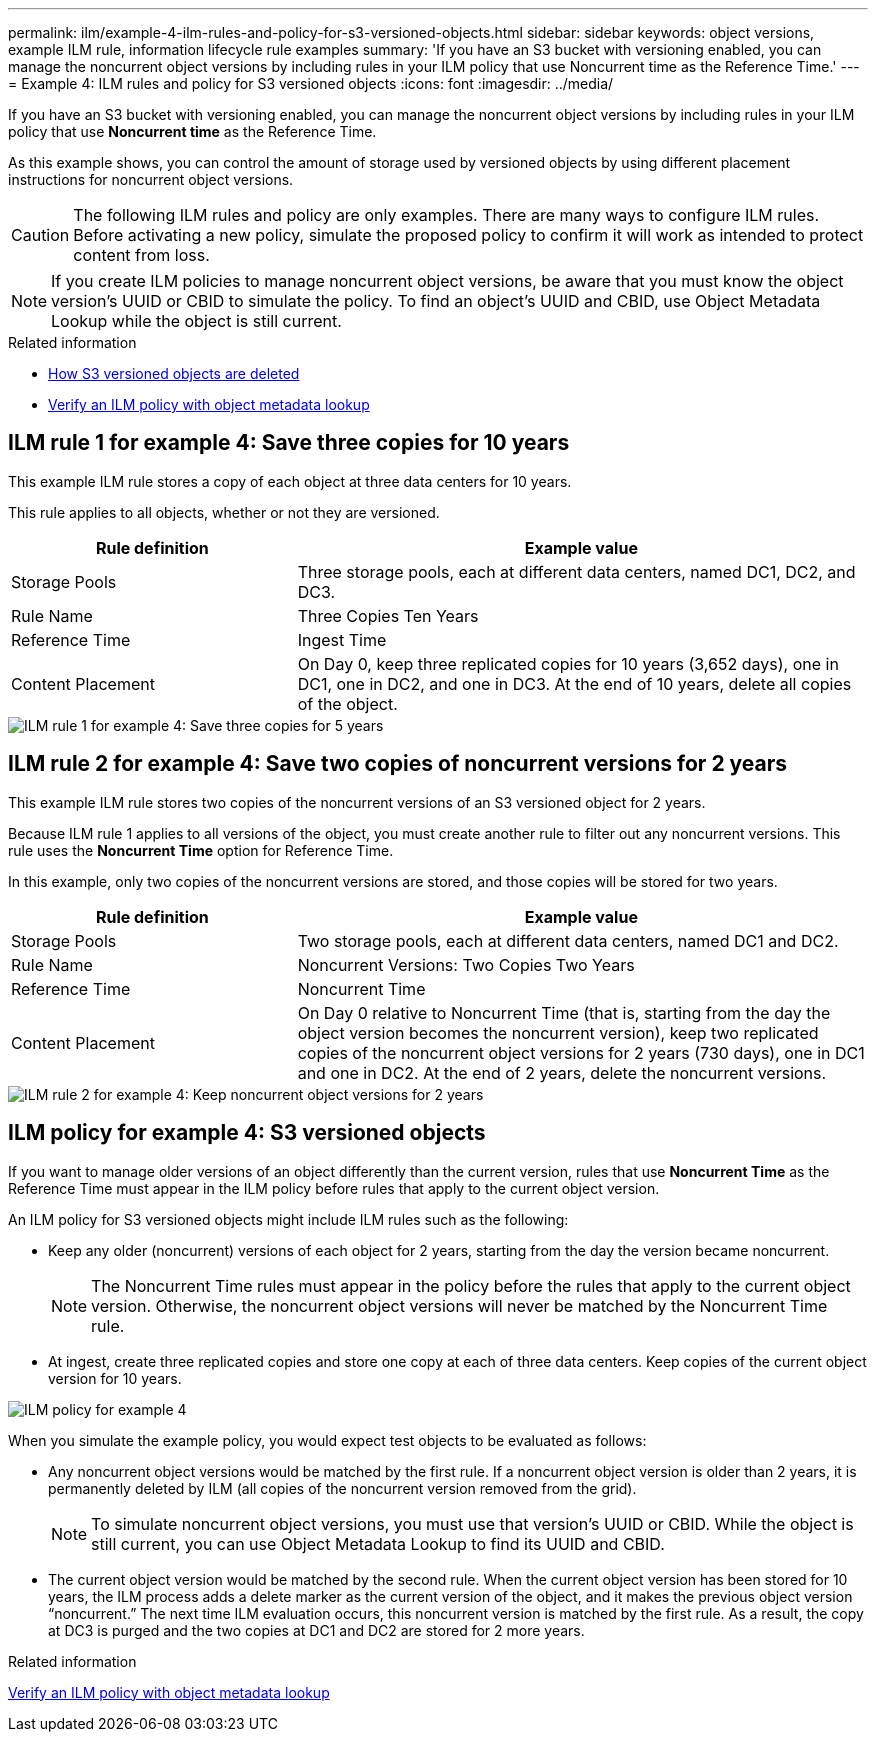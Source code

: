 ---
permalink: ilm/example-4-ilm-rules-and-policy-for-s3-versioned-objects.html
sidebar: sidebar
keywords: object versions, example ILM rule, information lifecycle rule examples
summary: 'If you have an S3 bucket with versioning enabled, you can manage the noncurrent object versions by including rules in your ILM policy that use Noncurrent time as the Reference Time.'
---
= Example 4: ILM rules and policy for S3 versioned objects
:icons: font
:imagesdir: ../media/

[.lead]
If you have an S3 bucket with versioning enabled, you can manage the noncurrent object versions by including rules in your ILM policy that use *Noncurrent time* as the Reference Time.

As this example shows, you can control the amount of storage used by versioned objects by using different placement instructions for noncurrent object versions.

CAUTION: The following ILM rules and policy are only examples. There are many ways to configure ILM rules. Before activating a new policy, simulate the proposed policy to confirm it will work as intended to protect content from loss.

NOTE: If you create ILM policies to manage noncurrent object versions, be aware that you must know the object version's UUID or CBID to simulate the policy. To find an object's UUID and CBID, use Object Metadata Lookup while the object is still current.

.Related information

* xref:how-s3-versioned-objects-are-deleted.adoc[How S3 versioned objects are deleted]

* xref:verifying-ilm-policy-with-object-metadata-lookup.adoc[Verify an ILM policy with object metadata lookup]

== ILM rule 1 for example 4: Save three copies for 10 years

This example ILM rule stores a copy of each object at three data centers for 10 years.

This rule applies to all objects, whether or not they are versioned.

[cols="1a,2a" options="header"]
|===
| Rule definition| Example value
a|
Storage Pools
a|
Three storage pools, each at different data centers, named DC1, DC2, and DC3.
a|
Rule Name
a|
Three Copies Ten Years
a|
Reference Time
a|
Ingest Time
a|
Content Placement
a|
On Day 0, keep three replicated copies for 10 years (3,652 days), one in DC1, one in DC2, and one in DC3. At the end of 10 years, delete all copies of the object.
|===

image::../media/ilm_rule_1_example_4.png[ILM rule 1 for example 4: Save three copies for 5 years]

== ILM rule 2 for example 4: Save two copies of noncurrent versions for 2 years

This example ILM rule stores two copies of the noncurrent versions of an S3 versioned object for 2 years.

Because ILM rule 1 applies to all versions of the object, you must create another rule to filter out any noncurrent versions. This rule uses the *Noncurrent Time* option for Reference Time.

In this example, only two copies of the noncurrent versions are stored, and those copies will be stored for two years.

[cols="1a,2a" options="header"]
|===
| Rule definition| Example value
a|
Storage Pools
a|
Two storage pools, each at different data centers, named DC1 and DC2.
a|
Rule Name
a|
Noncurrent Versions: Two Copies Two Years
a|
Reference Time
a|
Noncurrent Time
a|
Content Placement
a|
On Day 0 relative to Noncurrent Time (that is, starting from the day the object version becomes the noncurrent version), keep two replicated copies of the noncurrent object versions for 2 years (730 days), one in DC1 and one in DC2. At the end of 2 years, delete the noncurrent versions.
|===

image::../media/ilm_rule_2_example_4.png[ILM rule 2 for example 4: Keep noncurrent object versions for 2 years]

== ILM policy for example 4: S3 versioned objects

If you want to manage older versions of an object differently than the current version, rules that use *Noncurrent Time* as the Reference Time must appear in the ILM policy before rules that apply to the current object version.

An ILM policy for S3 versioned objects might include ILM rules such as the following:

* Keep any older (noncurrent) versions of each object for 2 years, starting from the day the version became noncurrent.
+
NOTE: The Noncurrent Time rules must appear in the policy before the rules that apply to the current object version. Otherwise, the noncurrent object versions will never be matched by the Noncurrent Time rule.

* At ingest, create three replicated copies and store one copy at each of three data centers. Keep copies of the current object version for 10 years.

image::../media/ilm_policy_example_4.png[ILM policy for example 4]

When you simulate the example policy, you would expect test objects to be evaluated as follows:

* Any noncurrent object versions would be matched by the first rule. If a noncurrent object version is older than 2 years, it is permanently deleted by ILM (all copies of the noncurrent version removed from the grid).
+
NOTE: To simulate noncurrent object versions, you must use that version's UUID or CBID. While the object is still current, you can use Object Metadata Lookup to find its UUID and CBID.

* The current object version would be matched by the second rule. When the current object version has been stored for 10 years, the ILM process adds a delete marker as the current version of the object, and it makes the previous object version "`noncurrent.`" The next time ILM evaluation occurs, this noncurrent version is matched by the first rule. As a result, the copy at DC3 is purged and the two copies at DC1 and DC2 are stored for 2 more years.

.Related information

xref:verifying-ilm-policy-with-object-metadata-lookup.adoc[Verify an ILM policy with object metadata lookup]
